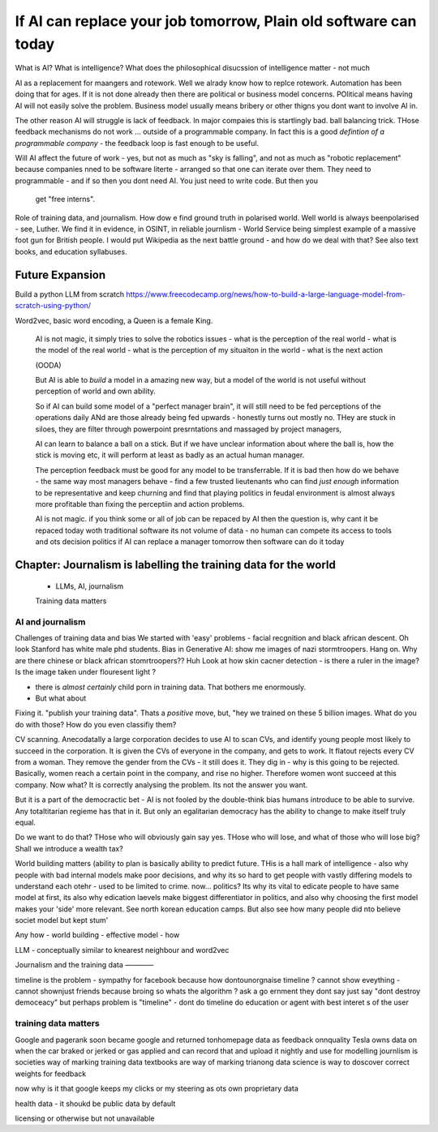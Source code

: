 ==========================================================================
If AI can replace your job tomorrow, Plain old software can today
==========================================================================


What is AI?
What is intelligence?
What does the philosophical disucssion of intelligence matter - not much

AI as a replacement for maangers and rotework.
Well we alrady know how to replce rotework. Automation has been doing that for
ages.  If it is not done already then there are political or business model
concerns. POlitical means having AI will not easily solve the problem. Business
model usually means bribery or other thigns you dont want to involve AI in.

The other reason AI will struggle is lack of feedback. In major compaies this is
startlingly bad. ball balancing trick. THose feedback mechanisms do not work ...
outside of a programmable company. In fact this is a good *defintion of a
programmable company* - the feedback loop is fast enough to be useful.



Will AI affect the future of work - yes, but not as much as "sky is falling",
and not as much as "robotic replacement" because companies nned to be software
literte - arranged so that one can iterate over them.  They need to programmable
- and if so then you dont need AI.  You just need to write code.  But then you
  get "free interns".

Role of training data, and journalism.  How dow e find ground truth in polarised
world. Well world is always beenpolarised - see, Luther. We find it
in evidence, in OSINT, in reliable journlism - World Service being simplest
example of a massive foot gun for British people. I would put Wikipedia as the
next battle ground - and how do we deal with that?
See also text books, and education syllabuses. 






Future Expansion
================

Build a python LLM from scratch
https://www.freecodecamp.org/news/how-to-build-a-large-language-model-from-scratch-using-python/

Word2vec, basic word encoding, a Queen is a female King.        


  AI is not magic, it simply tries to solve the robotics issues
  - what is the perception of the real world
  - what is the model of the real world
  - what is the perception of my situaiton in the world
  - what is the next action 

  (OODA)

  But AI is able to *build* a model in a amazing new way,
  but a model of the world is not useful without perception of 
  world and own ability.

  So if AI can build some model of a "perfect manager brain", 
  it will still need to be fed perceptions of the operations daily 
  ANd are those already being fed upwards - honestly turns out mostly no.
  THey are stuck in siloes, they are filter through powerpoint presrntations
  and massaged by project managers, 

  AI can learn to balance a ball on a stick.  But if we have unclear
  information about where the ball is, how the stick is moving etc,
  it will perform at least as badly as an actual human manager.

  The perception feedback must be good for any model to be transferrable.
  If it is bad then how do we behave - the same way most managers behave - 
  find a few trusted lieutenants who can find *just enough* information 
  to be representative and keep churning and find that playing politics in
  feudal environment is almost always more profitable than fixing the
  perceptiin and action problems.

  AI is not magic. if you think some or all of job can be repaced by AI
  then the question is, why cant it be repaced today woth traditional software
  its not volume of data - no human can compete
  its access to tools and ots decision politics
  if AI can replace a manager tomorrow then software can do it today 

Chapter: Journalism is labelling the training data for the world
=================================================================
  * LLMs, AI, journalism
  Training data matters 

AI and journalism 
-------------------

Challenges of training data and bias
We started with 'easy' problems - facial recgnition and black african
descent. Oh look Stanford has white male phd students.
Bias in Generative AI: show me images of nazi stormtroopers.
Hang on. Why are there chinese or black african stomrtroopers?? Huh
Look at how skin cacner detection - is there a ruler in the image? Is the
image taken under flouresent light ?

- there is *almost certainly* child porn in training data. That bothers me
  enormously.
- But what about 

Fixing it. "publish your training data". Thats a *positive* move, but, "hey we
trained on these 5 billion images. What do you do with those? How do you even
classifiy them?

CV scanning. Anecodatally a large corporation decides to use AI to scan CVs,
and identify young people most likely to succeed in the corporation. It is given
the CVs of everyone in the company, and gets to work. It flatout rejects every
CV from a woman. They remove the gender from the CVs - it still does it.
They dig in - why is this going to be rejected. Basically, women reach a certain
point in the company, and rise no higher. Therefore women wont succeed at this
company.  Now what? It is correctly analysing the problem. Its not the answer
you want.

But it is a part of the democractic bet - AI is not fooled by the double-think
bias humans introduce to be able to survive.  Any totaltitarian regieme has that
in it.  But only an egalitarian democracy has the ability to change to make
itself truly equal.

Do we want to do that? THose who will obviously gain say yes. THose who will
lose, and what of those who will lose big? Shall we introduce a wealth tax?


World building matters (ability to plan is basically
ability to predict future. THis is a hall mark of intelligence - also why
people with bad internal models make poor decisions, and why its so hard to
get people with vastly differing models to understand each otehr - used to be
limited to crime. now... politics?  Its why its vital to edicate people to have
same model at first, its also why edication laevels make biggest
differentiator in politics, and also why choosing the first model makes your
'side' more relevant. See north korean education camps. But also see how
many people did nto believe societ model but kept stum'

Any how - world building - effective model - how 

LLM - conceptually similar to knearest neighbour
and word2vec 


Journalism and the training data 
————

timeline is the problem - sympathy for facebook because 
how dontounorgnaise timeline ? cannot show eveything - cannot shownjust friends because broing
so whats the algorithm
? ask a go ernment they dont say just say "dont destroy democeacy"
but perhaps problem is "timeline" - dont do timeline do education or agent with best interet s of the user 

training data matters
---------------------
Google and pagerank soon became google and returned tonhomepage data as feedback onnquality
Tesla owns data on when the car braked or jerked or gas applied and 
can record that and upload it nightly and use for modelling
journlism is societies way of marking training data
textbooks are way of marking trianong data 
science is way to doscover correct weights for feedback

now why is it that google keeps
my clicks or my steering as ots own proprietary data

health data - it shoukd be public data 
by default

licensing or otherwise but not unavailable


